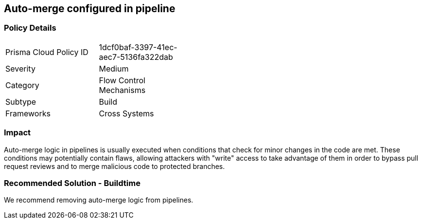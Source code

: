 == Auto-merge configured in pipeline

=== Policy Details 

[width=45%]
[cols="1,1"]
|=== 

|Prisma Cloud Policy ID 
|1dcf0baf-3397-41ec-aec7-5136fa322dab 

|Severity
|Medium
// add severity level

|Category
|Flow Control Mechanisms 
// add category+link

|Subtype
|Build 
// add subtype-build/runtime

|Frameworks
|Cross Systems

|=== 


=== Impact
Auto-merge logic in pipelines is usually executed when conditions that check for minor changes in the code are met. These conditions may potentially contain flaws, allowing attackers with "write" access to take advantage of them in order to bypass pull request reviews and to merge malicious code to protected branches.

=== Recommended Solution - Buildtime

We recommend removing auto-merge logic from pipelines.